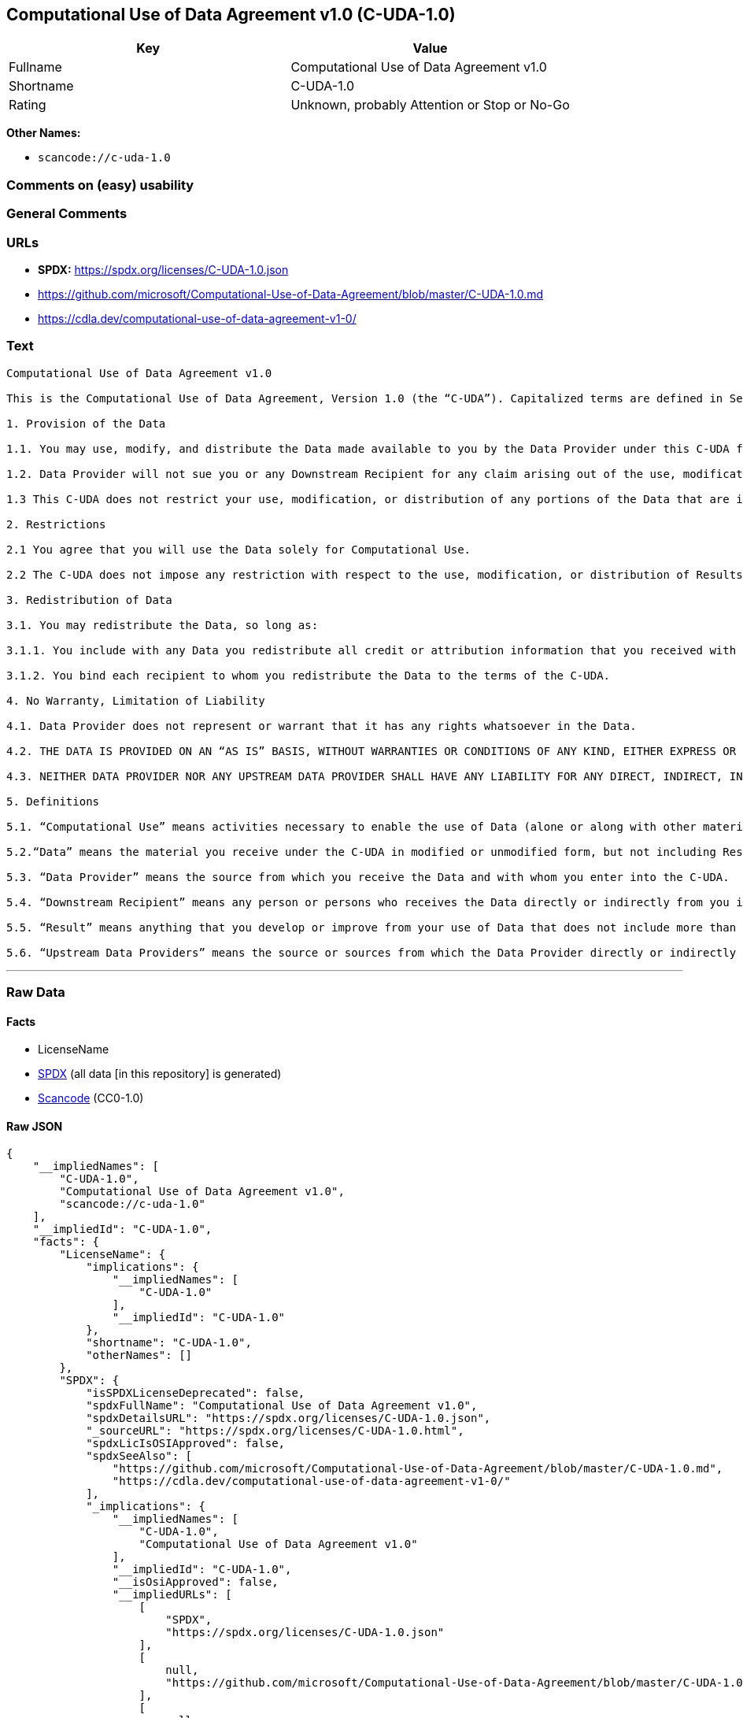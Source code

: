 == Computational Use of Data Agreement v1.0 (C-UDA-1.0)

[cols=",",options="header",]
|===
|Key |Value
|Fullname |Computational Use of Data Agreement v1.0
|Shortname |C-UDA-1.0
|Rating |Unknown, probably Attention or Stop or No-Go
|===

*Other Names:*

* `scancode://c-uda-1.0`

=== Comments on (easy) usability

=== General Comments

=== URLs

* *SPDX:* https://spdx.org/licenses/C-UDA-1.0.json
* https://github.com/microsoft/Computational-Use-of-Data-Agreement/blob/master/C-UDA-1.0.md
* https://cdla.dev/computational-use-of-data-agreement-v1-0/

=== Text

....
Computational Use of Data Agreement v1.0

This is the Computational Use of Data Agreement, Version 1.0 (the “C-UDA”). Capitalized terms are defined in Section 5. Data Provider and you agree as follows:

1. Provision of the Data

1.1. You may use, modify, and distribute the Data made available to you by the Data Provider under this C-UDA for Computational Use if you follow the C-UDA's terms.

1.2. Data Provider will not sue you or any Downstream Recipient for any claim arising out of the use, modification, or distribution of the Data provided you meet the terms of the C-UDA.

1.3 This C-UDA does not restrict your use, modification, or distribution of any portions of the Data that are in the public domain or that may be used, modified, or distributed under any other legal exception or limitation.

2. Restrictions

2.1 You agree that you will use the Data solely for Computational Use.

2.2 The C-UDA does not impose any restriction with respect to the use, modification, or distribution of Results.

3. Redistribution of Data

3.1. You may redistribute the Data, so long as:

3.1.1. You include with any Data you redistribute all credit or attribution information that you received with the Data, and your terms require any Downstream Recipient to do the same; and

3.1.2. You bind each recipient to whom you redistribute the Data to the terms of the C-UDA.

4. No Warranty, Limitation of Liability

4.1. Data Provider does not represent or warrant that it has any rights whatsoever in the Data.

4.2. THE DATA IS PROVIDED ON AN “AS IS” BASIS, WITHOUT WARRANTIES OR CONDITIONS OF ANY KIND, EITHER EXPRESS OR IMPLIED INCLUDING, WITHOUT LIMITATION, ANY WARRANTIES OR CONDITIONS OF TITLE, NON-INFRINGEMENT, MERCHANTABILITY OR FITNESS FOR A PARTICULAR PURPOSE.

4.3. NEITHER DATA PROVIDER NOR ANY UPSTREAM DATA PROVIDER SHALL HAVE ANY LIABILITY FOR ANY DIRECT, INDIRECT, INCIDENTAL, SPECIAL, EXEMPLARY, OR CONSEQUENTIAL DAMAGES (INCLUDING WITHOUT LIMITATION LOST PROFITS), HOWEVER CAUSED AND ON ANY THEORY OF LIABILITY, WHETHER IN CONTRACT, STRICT LIABILITY, OR TORT (INCLUDING NEGLIGENCE OR OTHERWISE) ARISING IN ANY WAY OUT OF THE DATA OR RESULTS, EVEN IF ADVISED OF THE POSSIBILITY OF SUCH DAMAGES.

5. Definitions

5.1. “Computational Use” means activities necessary to enable the use of Data (alone or along with other material) for analysis by a computer.

5.2.“Data” means the material you receive under the C-UDA in modified or unmodified form, but not including Results.

5.3. “Data Provider” means the source from which you receive the Data and with whom you enter into the C-UDA.

5.4. “Downstream Recipient” means any person or persons who receives the Data directly or indirectly from you in accordance with the C-UDA.

5.5. “Result” means anything that you develop or improve from your use of Data that does not include more than a de minimis portion of the Data on which the use is based. Results may include de minimis portions of the Data necessary to report on or explain use that has been conducted with the Data, such as figures in scientific papers, but do not include more. Artificial intelligence models trained on Data (and which do not include more than a de minimis portion of Data) are Results.

5.6. “Upstream Data Providers” means the source or sources from which the Data Provider directly or indirectly received, under the terms of the C-UDA, material that is included in the Data.
....

'''''

=== Raw Data

==== Facts

* LicenseName
* https://spdx.org/licenses/C-UDA-1.0.html[SPDX] (all data [in this
repository] is generated)
* https://github.com/nexB/scancode-toolkit/blob/develop/src/licensedcode/data/licenses/c-uda-1.0.yml[Scancode]
(CC0-1.0)

==== Raw JSON

....
{
    "__impliedNames": [
        "C-UDA-1.0",
        "Computational Use of Data Agreement v1.0",
        "scancode://c-uda-1.0"
    ],
    "__impliedId": "C-UDA-1.0",
    "facts": {
        "LicenseName": {
            "implications": {
                "__impliedNames": [
                    "C-UDA-1.0"
                ],
                "__impliedId": "C-UDA-1.0"
            },
            "shortname": "C-UDA-1.0",
            "otherNames": []
        },
        "SPDX": {
            "isSPDXLicenseDeprecated": false,
            "spdxFullName": "Computational Use of Data Agreement v1.0",
            "spdxDetailsURL": "https://spdx.org/licenses/C-UDA-1.0.json",
            "_sourceURL": "https://spdx.org/licenses/C-UDA-1.0.html",
            "spdxLicIsOSIApproved": false,
            "spdxSeeAlso": [
                "https://github.com/microsoft/Computational-Use-of-Data-Agreement/blob/master/C-UDA-1.0.md",
                "https://cdla.dev/computational-use-of-data-agreement-v1-0/"
            ],
            "_implications": {
                "__impliedNames": [
                    "C-UDA-1.0",
                    "Computational Use of Data Agreement v1.0"
                ],
                "__impliedId": "C-UDA-1.0",
                "__isOsiApproved": false,
                "__impliedURLs": [
                    [
                        "SPDX",
                        "https://spdx.org/licenses/C-UDA-1.0.json"
                    ],
                    [
                        null,
                        "https://github.com/microsoft/Computational-Use-of-Data-Agreement/blob/master/C-UDA-1.0.md"
                    ],
                    [
                        null,
                        "https://cdla.dev/computational-use-of-data-agreement-v1-0/"
                    ]
                ]
            },
            "spdxLicenseId": "C-UDA-1.0"
        },
        "Scancode": {
            "otherUrls": [
                "https://github.com/microsoft/Computational-Use-of-Data-Agreement/blob/master/C-UDA-1.0.md",
                "https://cdla.dev/computational-use-of-data-agreement-v1-0/"
            ],
            "homepageUrl": null,
            "shortName": "Computational Use of Data Agreement v1.0",
            "textUrls": null,
            "text": "Computational Use of Data Agreement v1.0\n\nThis is the Computational Use of Data Agreement, Version 1.0 (the âC-UDAâ). Capitalized terms are defined in Section 5. Data Provider and you agree as follows:\n\n1. Provision of the Data\n\n1.1. You may use, modify, and distribute the Data made available to you by the Data Provider under this C-UDA for Computational Use if you follow the C-UDA's terms.\n\n1.2. Data Provider will not sue you or any Downstream Recipient for any claim arising out of the use, modification, or distribution of the Data provided you meet the terms of the C-UDA.\n\n1.3 This C-UDA does not restrict your use, modification, or distribution of any portions of the Data that are in the public domain or that may be used, modified, or distributed under any other legal exception or limitation.\n\n2. Restrictions\n\n2.1 You agree that you will use the Data solely for Computational Use.\n\n2.2 The C-UDA does not impose any restriction with respect to the use, modification, or distribution of Results.\n\n3. Redistribution of Data\n\n3.1. You may redistribute the Data, so long as:\n\n3.1.1. You include with any Data you redistribute all credit or attribution information that you received with the Data, and your terms require any Downstream Recipient to do the same; and\n\n3.1.2. You bind each recipient to whom you redistribute the Data to the terms of the C-UDA.\n\n4. No Warranty, Limitation of Liability\n\n4.1. Data Provider does not represent or warrant that it has any rights whatsoever in the Data.\n\n4.2. THE DATA IS PROVIDED ON AN âAS ISâ BASIS, WITHOUT WARRANTIES OR CONDITIONS OF ANY KIND, EITHER EXPRESS OR IMPLIED INCLUDING, WITHOUT LIMITATION, ANY WARRANTIES OR CONDITIONS OF TITLE, NON-INFRINGEMENT, MERCHANTABILITY OR FITNESS FOR A PARTICULAR PURPOSE.\n\n4.3. NEITHER DATA PROVIDER NOR ANY UPSTREAM DATA PROVIDER SHALL HAVE ANY LIABILITY FOR ANY DIRECT, INDIRECT, INCIDENTAL, SPECIAL, EXEMPLARY, OR CONSEQUENTIAL DAMAGES (INCLUDING WITHOUT LIMITATION LOST PROFITS), HOWEVER CAUSED AND ON ANY THEORY OF LIABILITY, WHETHER IN CONTRACT, STRICT LIABILITY, OR TORT (INCLUDING NEGLIGENCE OR OTHERWISE) ARISING IN ANY WAY OUT OF THE DATA OR RESULTS, EVEN IF ADVISED OF THE POSSIBILITY OF SUCH DAMAGES.\n\n5. Definitions\n\n5.1. âComputational Useâ means activities necessary to enable the use of Data (alone or along with other material) for analysis by a computer.\n\n5.2.âDataâ means the material you receive under the C-UDA in modified or unmodified form, but not including Results.\n\n5.3. âData Providerâ means the source from which you receive the Data and with whom you enter into the C-UDA.\n\n5.4. âDownstream Recipientâ means any person or persons who receives the Data directly or indirectly from you in accordance with the C-UDA.\n\n5.5. âResultâ means anything that you develop or improve from your use of Data that does not include more than a de minimis portion of the Data on which the use is based. Results may include de minimis portions of the Data necessary to report on or explain use that has been conducted with the Data, such as figures in scientific papers, but do not include more. Artificial intelligence models trained on Data (and which do not include more than a de minimis portion of Data) are Results.\n\n5.6. âUpstream Data Providersâ means the source or sources from which the Data Provider directly or indirectly received, under the terms of the C-UDA, material that is included in the Data.",
            "category": "Free Restricted",
            "osiUrl": null,
            "owner": "Microsoft",
            "_sourceURL": "https://github.com/nexB/scancode-toolkit/blob/develop/src/licensedcode/data/licenses/c-uda-1.0.yml",
            "key": "c-uda-1.0",
            "name": "Computational Use of Data Agreement v1.0",
            "spdxId": "C-UDA-1.0",
            "notes": null,
            "_implications": {
                "__impliedNames": [
                    "scancode://c-uda-1.0",
                    "Computational Use of Data Agreement v1.0",
                    "C-UDA-1.0"
                ],
                "__impliedId": "C-UDA-1.0",
                "__impliedText": "Computational Use of Data Agreement v1.0\n\nThis is the Computational Use of Data Agreement, Version 1.0 (the “C-UDA”). Capitalized terms are defined in Section 5. Data Provider and you agree as follows:\n\n1. Provision of the Data\n\n1.1. You may use, modify, and distribute the Data made available to you by the Data Provider under this C-UDA for Computational Use if you follow the C-UDA's terms.\n\n1.2. Data Provider will not sue you or any Downstream Recipient for any claim arising out of the use, modification, or distribution of the Data provided you meet the terms of the C-UDA.\n\n1.3 This C-UDA does not restrict your use, modification, or distribution of any portions of the Data that are in the public domain or that may be used, modified, or distributed under any other legal exception or limitation.\n\n2. Restrictions\n\n2.1 You agree that you will use the Data solely for Computational Use.\n\n2.2 The C-UDA does not impose any restriction with respect to the use, modification, or distribution of Results.\n\n3. Redistribution of Data\n\n3.1. You may redistribute the Data, so long as:\n\n3.1.1. You include with any Data you redistribute all credit or attribution information that you received with the Data, and your terms require any Downstream Recipient to do the same; and\n\n3.1.2. You bind each recipient to whom you redistribute the Data to the terms of the C-UDA.\n\n4. No Warranty, Limitation of Liability\n\n4.1. Data Provider does not represent or warrant that it has any rights whatsoever in the Data.\n\n4.2. THE DATA IS PROVIDED ON AN “AS IS” BASIS, WITHOUT WARRANTIES OR CONDITIONS OF ANY KIND, EITHER EXPRESS OR IMPLIED INCLUDING, WITHOUT LIMITATION, ANY WARRANTIES OR CONDITIONS OF TITLE, NON-INFRINGEMENT, MERCHANTABILITY OR FITNESS FOR A PARTICULAR PURPOSE.\n\n4.3. NEITHER DATA PROVIDER NOR ANY UPSTREAM DATA PROVIDER SHALL HAVE ANY LIABILITY FOR ANY DIRECT, INDIRECT, INCIDENTAL, SPECIAL, EXEMPLARY, OR CONSEQUENTIAL DAMAGES (INCLUDING WITHOUT LIMITATION LOST PROFITS), HOWEVER CAUSED AND ON ANY THEORY OF LIABILITY, WHETHER IN CONTRACT, STRICT LIABILITY, OR TORT (INCLUDING NEGLIGENCE OR OTHERWISE) ARISING IN ANY WAY OUT OF THE DATA OR RESULTS, EVEN IF ADVISED OF THE POSSIBILITY OF SUCH DAMAGES.\n\n5. Definitions\n\n5.1. “Computational Use” means activities necessary to enable the use of Data (alone or along with other material) for analysis by a computer.\n\n5.2.“Data” means the material you receive under the C-UDA in modified or unmodified form, but not including Results.\n\n5.3. “Data Provider” means the source from which you receive the Data and with whom you enter into the C-UDA.\n\n5.4. “Downstream Recipient” means any person or persons who receives the Data directly or indirectly from you in accordance with the C-UDA.\n\n5.5. “Result” means anything that you develop or improve from your use of Data that does not include more than a de minimis portion of the Data on which the use is based. Results may include de minimis portions of the Data necessary to report on or explain use that has been conducted with the Data, such as figures in scientific papers, but do not include more. Artificial intelligence models trained on Data (and which do not include more than a de minimis portion of Data) are Results.\n\n5.6. “Upstream Data Providers” means the source or sources from which the Data Provider directly or indirectly received, under the terms of the C-UDA, material that is included in the Data.",
                "__impliedURLs": [
                    [
                        null,
                        "https://github.com/microsoft/Computational-Use-of-Data-Agreement/blob/master/C-UDA-1.0.md"
                    ],
                    [
                        null,
                        "https://cdla.dev/computational-use-of-data-agreement-v1-0/"
                    ]
                ]
            }
        }
    },
    "__isOsiApproved": false,
    "__impliedText": "Computational Use of Data Agreement v1.0\n\nThis is the Computational Use of Data Agreement, Version 1.0 (the “C-UDA”). Capitalized terms are defined in Section 5. Data Provider and you agree as follows:\n\n1. Provision of the Data\n\n1.1. You may use, modify, and distribute the Data made available to you by the Data Provider under this C-UDA for Computational Use if you follow the C-UDA's terms.\n\n1.2. Data Provider will not sue you or any Downstream Recipient for any claim arising out of the use, modification, or distribution of the Data provided you meet the terms of the C-UDA.\n\n1.3 This C-UDA does not restrict your use, modification, or distribution of any portions of the Data that are in the public domain or that may be used, modified, or distributed under any other legal exception or limitation.\n\n2. Restrictions\n\n2.1 You agree that you will use the Data solely for Computational Use.\n\n2.2 The C-UDA does not impose any restriction with respect to the use, modification, or distribution of Results.\n\n3. Redistribution of Data\n\n3.1. You may redistribute the Data, so long as:\n\n3.1.1. You include with any Data you redistribute all credit or attribution information that you received with the Data, and your terms require any Downstream Recipient to do the same; and\n\n3.1.2. You bind each recipient to whom you redistribute the Data to the terms of the C-UDA.\n\n4. No Warranty, Limitation of Liability\n\n4.1. Data Provider does not represent or warrant that it has any rights whatsoever in the Data.\n\n4.2. THE DATA IS PROVIDED ON AN “AS IS” BASIS, WITHOUT WARRANTIES OR CONDITIONS OF ANY KIND, EITHER EXPRESS OR IMPLIED INCLUDING, WITHOUT LIMITATION, ANY WARRANTIES OR CONDITIONS OF TITLE, NON-INFRINGEMENT, MERCHANTABILITY OR FITNESS FOR A PARTICULAR PURPOSE.\n\n4.3. NEITHER DATA PROVIDER NOR ANY UPSTREAM DATA PROVIDER SHALL HAVE ANY LIABILITY FOR ANY DIRECT, INDIRECT, INCIDENTAL, SPECIAL, EXEMPLARY, OR CONSEQUENTIAL DAMAGES (INCLUDING WITHOUT LIMITATION LOST PROFITS), HOWEVER CAUSED AND ON ANY THEORY OF LIABILITY, WHETHER IN CONTRACT, STRICT LIABILITY, OR TORT (INCLUDING NEGLIGENCE OR OTHERWISE) ARISING IN ANY WAY OUT OF THE DATA OR RESULTS, EVEN IF ADVISED OF THE POSSIBILITY OF SUCH DAMAGES.\n\n5. Definitions\n\n5.1. “Computational Use” means activities necessary to enable the use of Data (alone or along with other material) for analysis by a computer.\n\n5.2.“Data” means the material you receive under the C-UDA in modified or unmodified form, but not including Results.\n\n5.3. “Data Provider” means the source from which you receive the Data and with whom you enter into the C-UDA.\n\n5.4. “Downstream Recipient” means any person or persons who receives the Data directly or indirectly from you in accordance with the C-UDA.\n\n5.5. “Result” means anything that you develop or improve from your use of Data that does not include more than a de minimis portion of the Data on which the use is based. Results may include de minimis portions of the Data necessary to report on or explain use that has been conducted with the Data, such as figures in scientific papers, but do not include more. Artificial intelligence models trained on Data (and which do not include more than a de minimis portion of Data) are Results.\n\n5.6. “Upstream Data Providers” means the source or sources from which the Data Provider directly or indirectly received, under the terms of the C-UDA, material that is included in the Data.",
    "__impliedURLs": [
        [
            "SPDX",
            "https://spdx.org/licenses/C-UDA-1.0.json"
        ],
        [
            null,
            "https://github.com/microsoft/Computational-Use-of-Data-Agreement/blob/master/C-UDA-1.0.md"
        ],
        [
            null,
            "https://cdla.dev/computational-use-of-data-agreement-v1-0/"
        ]
    ]
}
....

==== Dot Cluster Graph

../dot/C-UDA-1.0.svg
